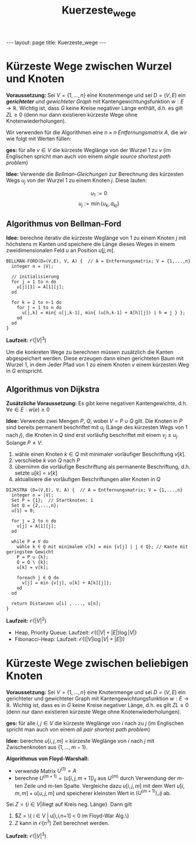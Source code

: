 #+TITLE: Kuerzeste_wege
#+STARTUP: content
#+STARTUP: latexpreview
#+STARTUP: inlineimages
#+OPTIONS: toc:nil
#+HTML_MATHJAX: align: left indent: 5em tagside: left
#+BEGIN_HTML
---
layout: page
title: Kuerzeste_wege
---
#+END_HTML

* Kürzeste Wege zwischen Wurzel und Knoten

*Voraussetzung:* Sei $V = \{1,...,n\}$ eine Knotenmenge und sei
$D = (V,E)$ ein [[gerichtete_graphen][*gerichteter* und gewichteter
Graph]] mit Kantengewichtungsfunktion $w: E \rightarrow \mathbb{R}$.
Wichtig ist, dass $G$ keine Kreise negativer Länge enthält, d.h. es gilt
$ZL \geq 0$ (denn nur dann existieren kürzeste Wege ohne
Knotenwiederholungen).

Wir verwenden für die Algorithmen eine $n \times n$ /Entfernungsmatrix/
$A$, die wir wie folgt mit Werten füllen:

\begin{equation}
a_{ij} = 
\begin{cases}
w((i,j)) & \text{falls } (i,j) \in E \\
0        & \text{falls } i = j \\
\infty   & \text{sonst}
\end{cases}
\end{equation}

*ges:* für alle $v \in V$ die kürzeste Weglänge von der Wurzel $1$ zu
$v$ (im Englischen spricht man auch von einem /single source shortest
path problem/)

*Idee:* Verwende die /Bellman-Gleichungen/ zur Berechnung des kürzesten
Wegs $u_j$ von der Wurzel $1$ zu einem Knoten $j$. Diese lauten:

$$u_1 := 0$$ $$u_j := \min \{u_k, a_{kj}\}$$

** Algorithmus von Bellman-Ford

*Idee:* berechne iterativ die kürzeste Weglänge von $1$ zu einem Knoten
$j$ mit höchstens $m$ Kanten und speichere die Länge dieses Weges in
einem zweidimensionalen Feld $u$ an Position $u[j,m]$.

#+BEGIN_EXAMPLE
    BELLMAN-FORD(D=(V,E), V, A) {  // A = Entfernungsmatrix; V = {1,...,n}
      integer n = |V|;

      // initialisierung
      for j = 1 to n do
        u[j][1] = A[1][j];
      od

      for k = 2 to n-1 do
        for j = 1 to n do
          u[j,k] = min{ u[j,k-1], min{ (u[h,k-1] + A[h][j]) | h ≠ j } };
        od
      od
    }
#+END_EXAMPLE

*Laufzeit:* $\mathcal{O}(|V|^3)$

Um die konkreten Wege zu berechnen müssen zusätzlich die Kanten
abgespeichert werden. Diese erzeugen dann einen gerichteten Baum mit
Wurzel $1$, in dem Jeder Pfad von $1$ zu einem Knoten $v$ einem
kürzesten Weg in $G$ entspricht.

** Algorithmus von Dijkstra

*Zusätzliche Voraussetzung:* Es gibt keine negativen Kantengewichte,
d.h. $\forall e \in E: w(e) \geq 0$

*Idee:* Verwende zwei Mengen $P$, $Q$, wobei $V = P \cup Q$ gilt. Die
Knoten in $P$ sind bereits permanent beschriftet mit $u_j$ (Länge des
kürzesten Wegs von $1$ nach $j$), die Knoten in $Q$ sind erst vorläufig
beschriftet mit einem $v_j \geq u_j$. Solange $P \neq V$:

1. wähle einen Knoten $k \in Q$ mit minimaler vorläufiger Beschriftung
   $v[k]$.
2. verschiebe $k$ von $Q$ nach $P$
3. übernimm die vorläufige Beschriftung als permanente Beschriftung,
   d.h. setzte $u[k] = v[k]$
4. aktualisiere die vorläufigen Beschriftungen aller Knoten in $Q$

#+BEGIN_EXAMPLE
    DIJKSTRA (D=(V,E), V, A) {  // A = Entfernungsmatrix; V = {1,...,n}
      integer n = |V|;
      Set P = {1};  // Startknoten: 1
      Set Q = {2,...,n};
      u[1] = 0;

      for j = 2 to n do
        v[j] = A[1][j];
      od
      
      while P ≠ V do
        wähle k ∈ Q mit minimalem v[k] = min {v[j] | j ∈ Q}; // Kante mit geringstem Gewicht
        P = P ∪ {k};
        Q = Q \ {k};
        u[k] = v[k];

        foreach j ∈ Q do
          v[j] = min {v[j], u[k] + A[k][j]};
        od
      od

      return Distanzen u[i] , ..., u[n];
    }
#+END_EXAMPLE

*Laufzeit:* $\mathcal{O}(|V|^2)$

- Heap, Priority Queue: Laufzeit: $\mathcal{O}( (|V| + |E|) \log |V|)$
- Fibonacci-Heap: Laufzeit: $\mathcal{O}( (|V| \log |V| + |E|))$

* Kürzeste Wege zwischen beliebigen Knoten

*Voraussetzung:* Sei $V = \{1,...,n\}$ eine Knotenmenge und sei
$D = (V,E)$ ein gerichteter und gewichteter Graph mit
Kantengewichtungsfunktion $w: E \rightarrow \mathbb{R}$. Wichtig ist,
dass es in $G$ keine Kreise negativer Länge, d.h. es gilt $ZL \geq 0$
(denn nur dann existieren kürzeste Wege ohne Knotenwiederholungen).

*ges:* für alle $i,j \in V$ die kürzeste Weglänge von $i$ nach zu $j$
(im Englischen spricht man auch von einem /all pair shortest path
problem/)

*Idee:* berechne $u[i,j,m]$ = kürzeste Weglänge von $i$ nach $j$ mit
Zwischenknoten aus $\{1,...,m-1\}$.

*Algorithmus von Floyd-Warshall:*

-  verwende Matrix $U^{(1)} = A$
-  berechne $U^{(m+1)} = (u[i,j,m+1])_{ij}$ aus $U^{(m)}$ durch
   Verwendung der $m$-ten Zeile und $m$-ten Spalte. Vergleiche dazu
   $u[i,j,m]$ mit dem Wert $u[i,m,m] + u[u,j,m]$ und speicherer
   kleinsten Wert in $(U^{(m+1)})\_{ij}$ ab.

Sei $Z = \{ i \in V | i \text{liegt auf Kreis neg. Länge} \}$. Dann
gilt

1. $Z = \{ i \in V | u[i,i,n+1] < 0 \text{im Floyd-War Alg.}\}
2. $Z$ kann in $\mathcal{O}(n^3)$ Zeit berechnet werden.

*Laufzeit:* $\mathcal{O}(|V|^3)$
